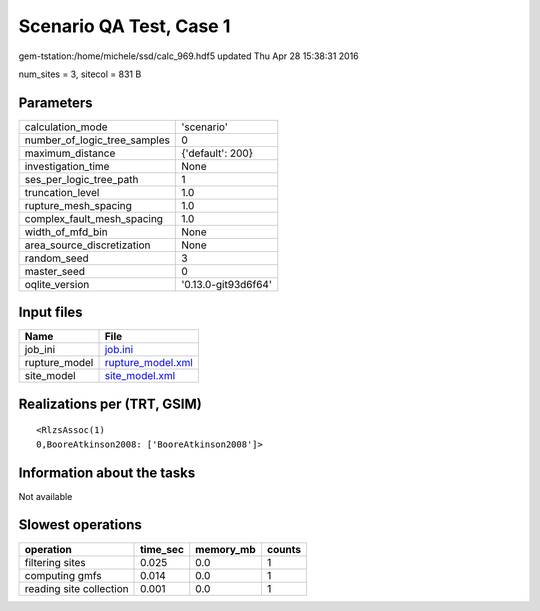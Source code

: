 Scenario QA Test, Case 1
========================

gem-tstation:/home/michele/ssd/calc_969.hdf5 updated Thu Apr 28 15:38:31 2016

num_sites = 3, sitecol = 831 B

Parameters
----------
============================ ===================
calculation_mode             'scenario'         
number_of_logic_tree_samples 0                  
maximum_distance             {'default': 200}   
investigation_time           None               
ses_per_logic_tree_path      1                  
truncation_level             1.0                
rupture_mesh_spacing         1.0                
complex_fault_mesh_spacing   1.0                
width_of_mfd_bin             None               
area_source_discretization   None               
random_seed                  3                  
master_seed                  0                  
oqlite_version               '0.13.0-git93d6f64'
============================ ===================

Input files
-----------
============= ========================================
Name          File                                    
============= ========================================
job_ini       `job.ini <job.ini>`_                    
rupture_model `rupture_model.xml <rupture_model.xml>`_
site_model    `site_model.xml <site_model.xml>`_      
============= ========================================

Realizations per (TRT, GSIM)
----------------------------

::

  <RlzsAssoc(1)
  0,BooreAtkinson2008: ['BooreAtkinson2008']>

Information about the tasks
---------------------------
Not available

Slowest operations
------------------
======================= ======== ========= ======
operation               time_sec memory_mb counts
======================= ======== ========= ======
filtering sites         0.025    0.0       1     
computing gmfs          0.014    0.0       1     
reading site collection 0.001    0.0       1     
======================= ======== ========= ======